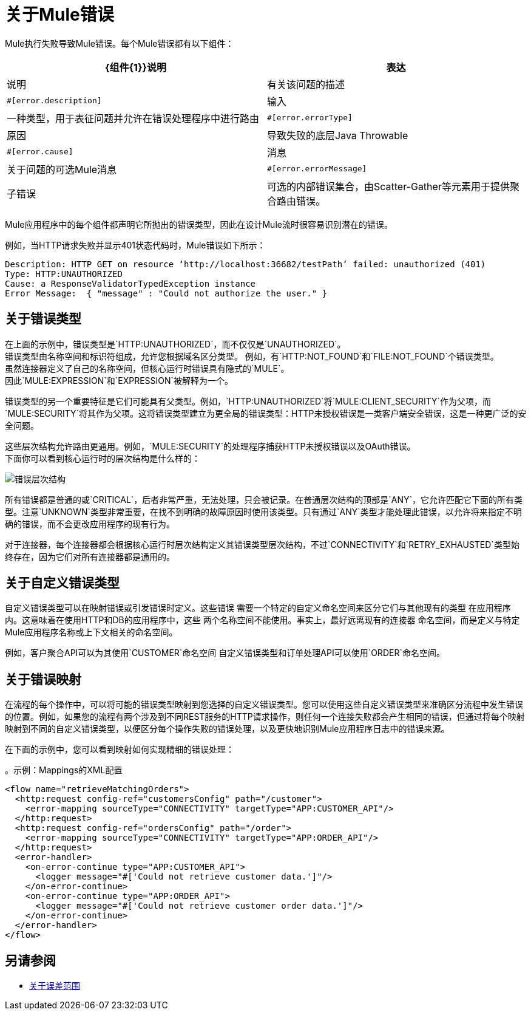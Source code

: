 = 关于Mule错误

Mule执行失败导致Mule错误。每个Mule错误都有以下组件：

[%header,cols=“10%,60%,30%”]
|===
| {组件{1}}说明| 表达

|说明
|有关该问题的描述
| `#[error.description]`

|输入
|一种类型，用于表征问题并允许在错误处理程序中进行路由
| `#[error.errorType]`

|原因
|导致失败的底层Java Throwable
| `#[error.cause]`

|消息
|关于问题的可选Mule消息
| `#[error.errorMessage]`

|子错误
|可选的内部错误集合，由Scatter-Gather等元素用于提供聚合路由错误。
| `#[error.childErrors]`
|===

Mule应用程序中的每个组件都声明它所抛出的错误类型，因此在设计Mule流时很容易识别潜在的错误。

例如，当HTTP请求失败并显示401状态代码时，Mule错误如下所示：

----
Description: HTTP GET on resource ‘http://localhost:36682/testPath’ failed: unauthorized (401)
Type: HTTP:UNAUTHORIZED
Cause: a ResponseValidatorTypedException instance
Error Message:  { "message" : "Could not authorize the user." }
----

== 关于错误类型

在上面的示例中，错误类型是`HTTP:UNAUTHORIZED`，而不仅仅是`UNAUTHORIZED`。 +
错误类型由名称空间和标识符组成，允许您根据域名区分类型。
例如，有`HTTP:NOT_FOUND`和`FILE:NOT_FOUND`个错误类型。 +
虽然连接器定义了自己的名称空间，但核心运行时错误具有隐式的`MULE`。 +
因此`MULE:EXPRESSION`和`EXPRESSION`被解释为一个。

错误类型的另一个重要特征是它们可能具有父类型。例如，`HTTP:UNAUTHORIZED`将`MULE:CLIENT_SECURITY`作为父项，而`MULE:SECURITY`将其作为父项。这将错误类型建立为更全局的错误类型：HTTP未授权错误是一类客户端安全错误，这是一种更广泛的安全问题。

这些层次结构允许路由更通用。例如，`MULE:SECURITY`的处理程序捕获HTTP未授权错误以及OAuth错误。 +
下面你可以看到核心运行时的层次结构是什么样的：

image:error-hierarchy.png[错误层次结构]

所有错误都是普通的或`CRITICAL`，后者非常严重，无法处理，只会被记录。在普通层次结构的顶部是`ANY`，它允许匹配它下面的所有类型。注意`UNKNOWN`类型非常重要，在找不到明确的故障原因时使用该类型。只有通过`ANY`类型才能处理此错误，以允许将来指定不明确的错误，而不会更改应用程序的现有行为。

对于连接器，每个连接器都会根据核心运行时层次结构定义其错误类型层次结构，不过`CONNECTIVITY`和`RETRY_EXHAUSTED`类型始终存在，因为它们对所有连接器都是通用的。

== 关于自定义错误类型

自定义错误类型可以在映射错误或引发错误时定义。这些错误
需要一个特定的自定义命名空间来区分它们与其他现有的类型
在应用程序内。这意味着在使用HTTP和DB的应用程序中，这些
两个名称空间不能使用。事实上，最好远离现有的连接器
命名空间，而是定义与特定Mule应用程序名称或上下文相关的命名空间。

例如，客户聚合API可以为其使用`CUSTOMER`命名空间
自定义错误类型和订单处理API可以使用`ORDER`命名空间。

== 关于错误映射

在流程的每个操作中，可以将可能的错误类型映射到您选择的自定义错误类型。您可以使用这些自定义错误类型来准确区分流程中发生错误的位置。例如，如果您的流程有两个涉及到不同REST服务的HTTP请求操作，则任何一个连接失败都会产生相同的错误，但通过将每个映射映射到不同的自定义错误类型，以便区分每个操作失败的错误处理，以及更快地识别Mule应用程序日志中的错误来源。

在下面的示例中，您可以看到映射如何实现精细的错误处理：

。示例：Mappings的XML配置
[source,xml,linenums]
----
<flow name="retrieveMatchingOrders">
  <http:request config-ref="customersConfig" path="/customer">
    <error-mapping sourceType="CONNECTIVITY" targetType="APP:CUSTOMER_API"/>
  </http:request>
  <http:request config-ref="ordersConfig" path="/order">
    <error-mapping sourceType="CONNECTIVITY" targetType="APP:ORDER_API"/>
  </http:request>
  <error-handler>
    <on-error-continue type="APP:CUSTOMER_API">
      <logger message="#['Could not retrieve customer data.']"/>
    </on-error-continue>
    <on-error-continue type="APP:ORDER_API">
      <logger message="#['Could not retrieve customer order data.']"/>
    </on-error-continue>
  </error-handler>
</flow>
----

== 另请参阅

*  link:on-error-scope-concept[关于误差范围]
